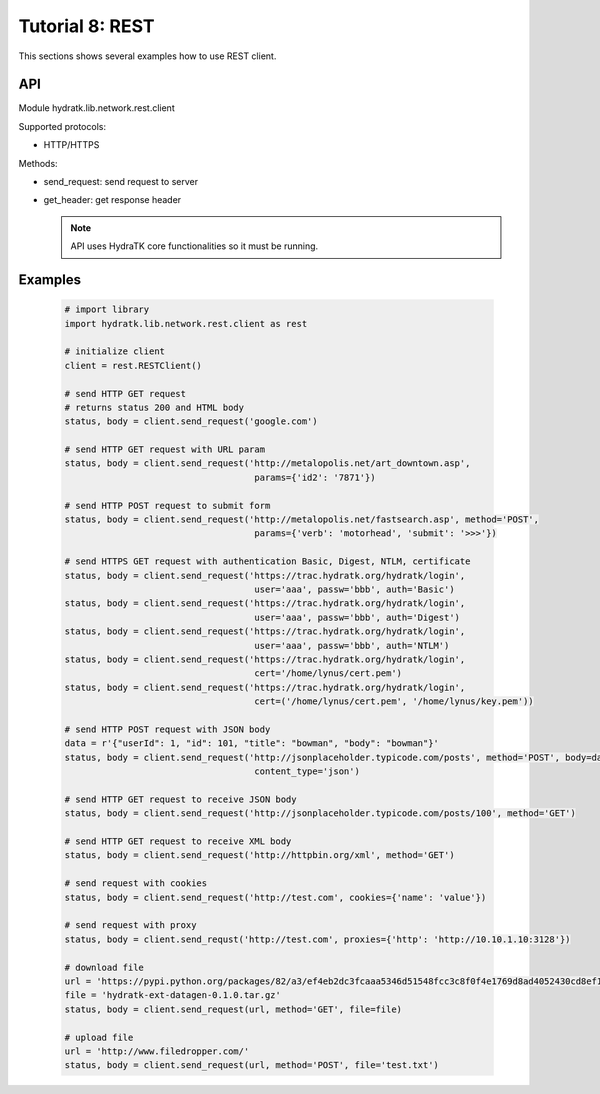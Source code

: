 .. _tutor_network_tut8_rest:

Tutorial 8: REST
================

This sections shows several examples how to use REST client.

API
^^^

Module hydratk.lib.network.rest.client

Supported protocols:

* HTTP/HTTPS

Methods:

* send_request: send request to server
* get_header: get response header

  .. note::
   
     API uses HydraTK core functionalities so it must be running.

Examples
^^^^^^^^

  .. code-block:: python
  
     # import library
     import hydratk.lib.network.rest.client as rest
    
     # initialize client
     client = rest.RESTClient()
     
     # send HTTP GET request 
     # returns status 200 and HTML body
     status, body = client.send_request('google.com')
     
     # send HTTP GET request with URL param
     status, body = client.send_request('http://metalopolis.net/art_downtown.asp', 
                                         params={'id2': '7871'})  
                  
     # send HTTP POST request to submit form                       
     status, body = client.send_request('http://metalopolis.net/fastsearch.asp', method='POST', 
                                         params={'verb': 'motorhead', 'submit': '>>>'}) 
      
     # send HTTPS GET request with authentication Basic, Digest, NTLM, certificate                                   
     status, body = client.send_request('https://trac.hydratk.org/hydratk/login', 
                                         user='aaa', passw='bbb', auth='Basic')  
     status, body = client.send_request('https://trac.hydratk.org/hydratk/login', 
                                         user='aaa', passw='bbb', auth='Digest')  
     status, body = client.send_request('https://trac.hydratk.org/hydratk/login', 
                                         user='aaa', passw='bbb', auth='NTLM')   
     status, body = client.send_request('https://trac.hydratk.org/hydratk/login', 
                                         cert='/home/lynus/cert.pem')  
     status, body = client.send_request('https://trac.hydratk.org/hydratk/login', 
                                         cert=('/home/lynus/cert.pem', '/home/lynus/key.pem'))                                                                                                                                                                      
                                         
     # send HTTP POST request with JSON body 
     data = r'{"userId": 1, "id": 101, "title": "bowman", "body": "bowman"}'
     status, body = client.send_request('http://jsonplaceholder.typicode.com/posts', method='POST', body=data,
                                         content_type='json')     
                                         
     # send HTTP GET request to receive JSON body
     status, body = client.send_request('http://jsonplaceholder.typicode.com/posts/100', method='GET') 
     
     # send HTTP GET request to receive XML body
     status, body = client.send_request('http://httpbin.org/xml', method='GET')  
     
     # send request with cookies
     status, body = client.send_request('http://test.com', cookies={'name': 'value'})
     
     # send request with proxy
     status, body = client.send_requst('http://test.com', proxies={'http': 'http://10.10.1.10:3128'})
     
     # download file
     url = 'https://pypi.python.org/packages/82/a3/ef4eb2dc3fcaaa5346d51548fcc3c8f0f4e1769d8ad4052430cd8ef1a1af/hydratk-ext-datagen-0.1.0.tar.gz#md5=5695263be75afd60473374e17c0f5785'
     file = 'hydratk-ext-datagen-0.1.0.tar.gz'
     status, body = client.send_request(url, method='GET', file=file)
     
     # upload file                  
     url = 'http://www.filedropper.com/'
     status, body = client.send_request(url, method='POST', file='test.txt')